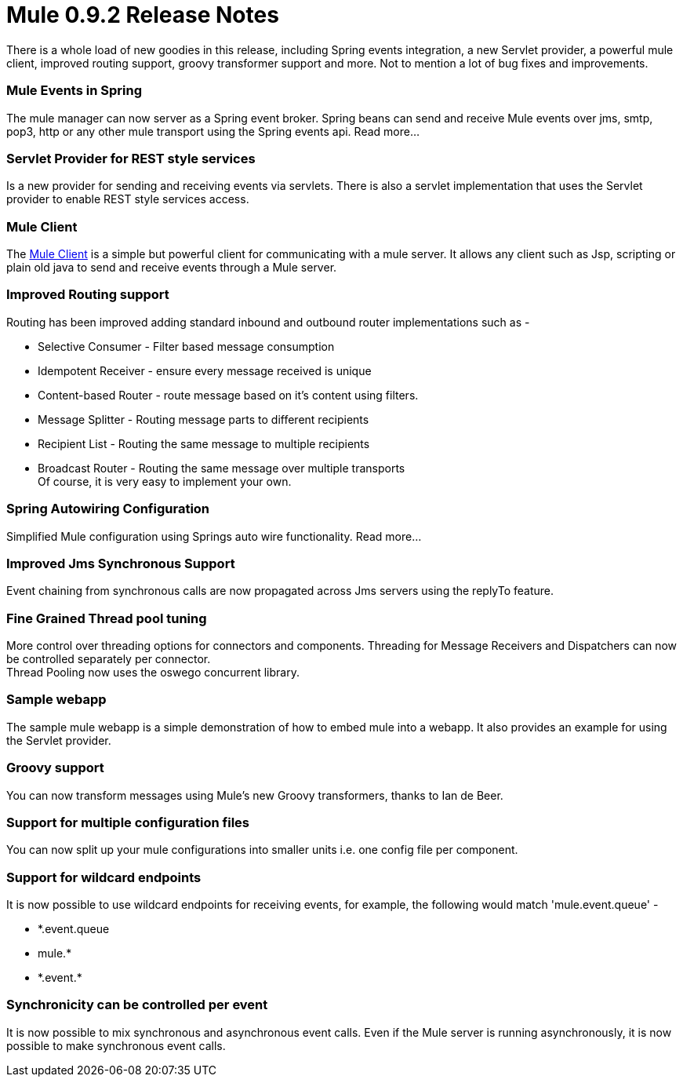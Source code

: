 = Mule 0.9.2 Release Notes

There is a whole load of new goodies in this release, including Spring events integration, a new Servlet provider, a powerful mule client, improved routing support, groovy transformer support and more. Not to mention a lot of bug fixes and improvements.

=== Mule Events in Spring

The mule manager can now server as a Spring event broker. Spring beans can send and receive Mule events over jms, smtp, pop3, http or any other mule transport using the Spring events api. Read more...

=== Servlet Provider for REST style services

Is a new provider for sending and receiving events via servlets. There is also a servlet implementation that uses the Servlet provider to enable REST style services access.

=== Mule Client

The <<Mule Client>> is a simple but powerful client for communicating with a mule server. It allows any client such as Jsp, scripting or plain old java to send and receive events through a Mule server.

=== Improved Routing support

Routing has been improved adding standard inbound and outbound router implementations such as -

* Selective Consumer - Filter based message consumption
* Idempotent Receiver - ensure every message received is unique
* Content-based Router - route message based on it's content using filters.
* Message Splitter - Routing message parts to different recipients
* Recipient List - Routing the same message to multiple recipients
* Broadcast Router - Routing the same message over multiple transports +
Of course, it is very easy to implement your own.

=== Spring Autowiring Configuration

Simplified Mule configuration using Springs auto wire functionality. Read more...

=== Improved Jms Synchronous Support

Event chaining from synchronous calls are now propagated across Jms servers using the replyTo feature.

=== Fine Grained Thread pool tuning

More control over threading options for connectors and components. Threading for Message Receivers and Dispatchers can now be controlled separately per connector. +
Thread Pooling now uses the oswego concurrent library.

=== Sample webapp

The sample mule webapp is a simple demonstration of how to embed mule into a webapp. It also provides an example for using the Servlet provider.

=== Groovy support

You can now transform messages using Mule's new Groovy transformers, thanks to Ian de Beer.

=== Support for multiple configuration files

You can now split up your mule configurations into smaller units i.e. one config file per component.

=== Support for wildcard endpoints

It is now possible to use wildcard endpoints for receiving events, for example, the following would match 'mule.event.queue' -

* *.event.queue
* mule.*
* \*.event.*

=== Synchronicity can be controlled per event

It is now possible to mix synchronous and asynchronous event calls. Even if the Mule server is running asynchronously, it is now possible to make synchronous event calls.
